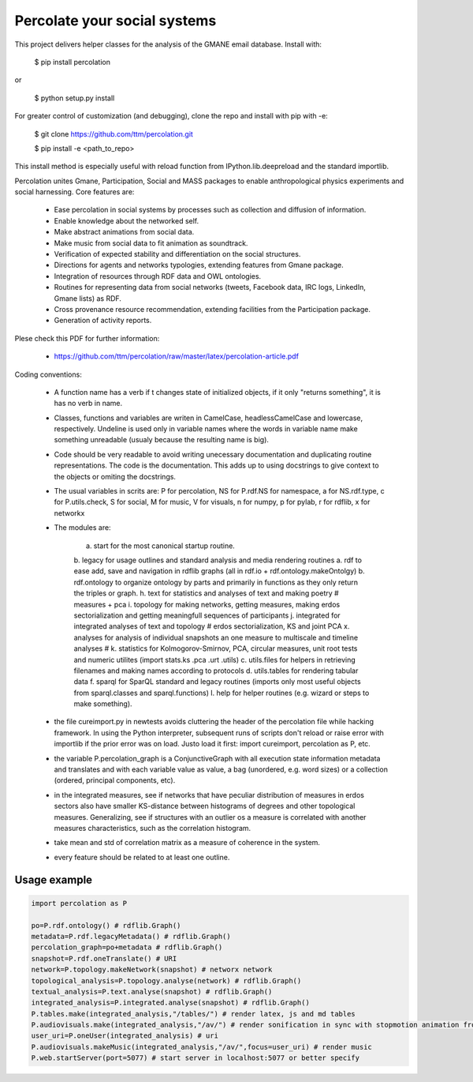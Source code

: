 ==================================================================
Percolate your social systems
==================================================================

This project delivers helper classes for the analysis of the GMANE
email database. Install with:

    $ pip install percolation

or

    $ python setup.py install

For greater control of customization (and debugging), clone the repo and install with pip with -e:

    $ git clone https://github.com/ttm/percolation.git

    $ pip install -e <path_to_repo>

This install method is especially useful with
reload function from IPython.lib.deepreload and the standard importlib.


Percolation unites Gmane, Participation, Social and MASS packages to enable anthropological physics experiments and social harnessing. Core features are:  

    - Ease percolation in social systems by processes such as collection and diffusion of information.

    - Enable knowledge about the networked self.

    - Make abstract animations from social data.                      

    - Make music from social data to fit animation as soundtrack.

    - Verification of expected stability and differentiation on the social structures.

    - Directions for agents and networks typologies, extending features from Gmane package.

    - Integration of resources through RDF data and OWL ontologies.  

    - Routines for representing data from social networks (tweets, Facebook data, IRC logs, LinkedIn, Gmane lists) as RDF.

    - Cross provenance resource recommendation, extending facilities from the Participation package.

    - Generation of activity reports.                                 


Plese check this PDF for further information:

    - https://github.com/ttm/percolation/raw/master/latex/percolation-article.pdf

Coding conventions:

    - A function name has a verb if t changes state of initialized objects, if it only "returns something", it is has no verb in name.

    - Classes, functions and variables are writen in CamelCase, headlessCamelCase and lowercase, respectively. Undeline is used only in variable names where the words in variable name make something unreadable (usualy because the resulting name is big).

    - Code should be very readable to avoid writing unecessary documentation and duplicating routine representations. The code is the documentation. This adds up to using docstrings to give context to the objects or omiting the docstrings.

    - The usual variables in scrits are: P for percolation, NS for P.rdf.NS for namespace, a for NS.rdf.type, c for P.utils.check, S for social, M for music, V for visuals, n for numpy, p for pylab, r for rdflib, x for networkx

    - The modules are: 
      
        a. start for the most canonical startup routine.
        b. legacy for usage outlines and standard analysis and media rendering routines
        a. rdf to ease add, save and navigation in rdflib graphs (all in rdf.io + rdf.ontology.makeOntolgy)
        b. rdf.ontology to organize ontology by parts and primarily in functions as they only return the triples or graph.
        h. text for statistics and analyses of text and making poetry # measures + pca
        i. topology for making networks, getting measures, making erdos sectorialization and getting meaningfull sequences of participants
        j. integrated for integrated analyses of text and topology # erdos sectorialization, KS and joint PCA
        x. analyses for analysis of individual snapshots an one measure to multiscale and timeline analyses # 
        k. statistics for Kolmogorov-Smirnov, PCA, circular measures, unit root tests and numeric utilites (import stats.ks .pca .urt .utils)
        c. utils.files for helpers in retrieving filenames and making names according to protocols
        d. utils.tables for rendering tabular data
        f. sparql for SparQL standard and legacy routines (imports only most useful objects from sparql.classes and sparql.functions)
        l. help for helper routines (e.g. wizard or steps to make something).


    - the file cureimport.py in newtests avoids cluttering the header of the percolation file while hacking framework. In using the Python interpreter, subsequent runs of scripts don't reload or raise error with importlib if the prior error was on load. Justo load it first: import cureimport, percolation as P, etc.

    - the variable P.percolation_graph is a ConjunctiveGraph with all execution state information metadata and translates and with each variable value as value, a bag (unordered, e.g. word sizes) or a collection (ordered, principal components, etc).

    - in the integrated measures, see if networks that have peculiar distribution of measures in erdos sectors also have smaller KS-distance between histograms of degrees and other topological measures. Generalizing, see if structures with an outlier os a measure is correlated with another measures characteristics, such as the correlation histogram.

    - take mean and std of correlation matrix as a measure of coherence in the system.

    - every feature should be related to at least one outline.

Usage example
=================

.. code:: python

    import percolation as P

    po=P.rdf.ontology() # rdflib.Graph()
    metadata=P.rdf.legacyMetadata() # rdflib.Graph()
    percolation_graph=po+metadata # rdflib.Graph()
    snapshot=P.rdf.oneTranslate() # URI
    network=P.topology.makeNetwork(snapshot) # networx network
    topological_analysis=P.topology.analyse(network) # rdflib.Graph()
    textual_analysis=P.text.analyse(snapshot) # rdflib.Graph()
    integrated_analysis=P.integrated.analyse(snapshot) # rdflib.Graph()
    P.tables.make(integrated_analysis,"/tables/") # render latex, js and md tables
    P.audiovisuals.make(integrated_analysis,"/av/") # render sonification in sync with stopmotion animation from data
    user_uri=P.oneUser(integrated_analysis) # uri
    P.audiovisuals.makeMusic(integrated_analysis,"/av/",focus=user_uri) # render music
    P.web.startServer(port=5077) # start server in localhost:5077 or better specify


